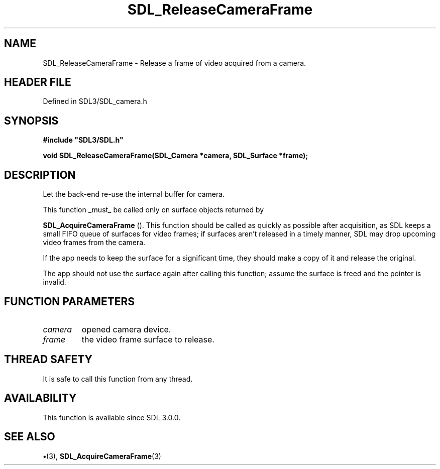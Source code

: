 .\" This manpage content is licensed under Creative Commons
.\"  Attribution 4.0 International (CC BY 4.0)
.\"   https://creativecommons.org/licenses/by/4.0/
.\" This manpage was generated from SDL's wiki page for SDL_ReleaseCameraFrame:
.\"   https://wiki.libsdl.org/SDL_ReleaseCameraFrame
.\" Generated with SDL/build-scripts/wikiheaders.pl
.\"  revision SDL-preview-3.1.3
.\" Please report issues in this manpage's content at:
.\"   https://github.com/libsdl-org/sdlwiki/issues/new
.\" Please report issues in the generation of this manpage from the wiki at:
.\"   https://github.com/libsdl-org/SDL/issues/new?title=Misgenerated%20manpage%20for%20SDL_ReleaseCameraFrame
.\" SDL can be found at https://libsdl.org/
.de URL
\$2 \(laURL: \$1 \(ra\$3
..
.if \n[.g] .mso www.tmac
.TH SDL_ReleaseCameraFrame 3 "SDL 3.1.3" "Simple Directmedia Layer" "SDL3 FUNCTIONS"
.SH NAME
SDL_ReleaseCameraFrame \- Release a frame of video acquired from a camera\[char46]
.SH HEADER FILE
Defined in SDL3/SDL_camera\[char46]h

.SH SYNOPSIS
.nf
.B #include \(dqSDL3/SDL.h\(dq
.PP
.BI "void SDL_ReleaseCameraFrame(SDL_Camera *camera, SDL_Surface *frame);
.fi
.SH DESCRIPTION
Let the back-end re-use the internal buffer for camera\[char46]

This function _must_ be called only on surface objects returned by

.BR SDL_AcquireCameraFrame
()\[char46] This function should be
called as quickly as possible after acquisition, as SDL keeps a small FIFO
queue of surfaces for video frames; if surfaces aren't released in a timely
manner, SDL may drop upcoming video frames from the camera\[char46]

If the app needs to keep the surface for a significant time, they should
make a copy of it and release the original\[char46]

The app should not use the surface again after calling this function;
assume the surface is freed and the pointer is invalid\[char46]

.SH FUNCTION PARAMETERS
.TP
.I camera
opened camera device\[char46]
.TP
.I frame
the video frame surface to release\[char46]
.SH THREAD SAFETY
It is safe to call this function from any thread\[char46]

.SH AVAILABILITY
This function is available since SDL 3\[char46]0\[char46]0\[char46]

.SH SEE ALSO
.BR \(bu (3),
.BR SDL_AcquireCameraFrame (3)
